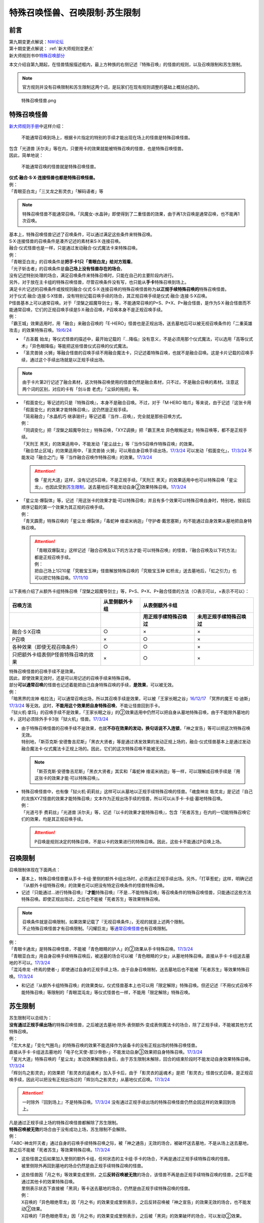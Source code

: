 ===============================
特殊召唤怪兽、召唤限制·苏生限制
===============================

前言
========

| 第九期变更点解说：\ `NW论坛 <http://bbs.newwise.com/thread-821853-1-1.html>`__\
| 第十期变更点解说： \ :ref:`新大师规则变更点`\
| 新大师规则书中\ `特殊召唤部分 <https://warsier.gitbooks.io/new_master_rule/content/3/32/321/3213.html>`__\

本文介绍自第九期起，在怪兽情报描述框内，最上方种族的右侧记述『特殊召唤』的怪兽的规则，以及召唤限制和苏生限制。

.. note:: 官方规则并没有召唤限制和苏生限制这两个词，是玩家们在现有规则调整的基础上概括创造的。

.. figure:: ../.static/c02/Special_Summer_Monster_1.jpg
   :width: 250px
   :height: 365px
   :alt: 特殊召唤怪兽.png

   特殊召唤怪兽.png

.. _特殊召唤怪兽:

特殊召唤怪兽
============

\ `新大师规则手册 <http://www.yugioh-card.com/japan/howto/data/rulebook_new_master_rule_ver1.0.pdf>`__\ 中这样介绍：

   不能通常召唤到场上，根据卡片指定的特别的手续才能出现在场上的怪兽是特殊召唤怪兽。

| 包含「光道兽 沃尔夫」等在内，只要用卡的效果就能被特殊召唤的怪兽，也是特殊召唤怪兽。
| 因此，简单地说：

   不能通常召唤的怪兽就是特殊召唤怪兽。

| **仪式·融合·S·X·连接怪兽也都是特殊召唤怪兽。**\
| 例：
| 「青眼亚白龙」「三叉龙之影灵衣」「解码语者」等

.. note:: 特殊召唤怪兽不能通常召唤。「风魔女-水晶钟」即使得到了二重怪兽的效果，由于再1次召唤是通常召唤，也不能再1次召唤。

| 基本上，特殊召唤怪兽记述了召唤条件，可以通过满足这些条件来特殊召唤。
| S·X·连接怪兽的召唤条件是凑齐记述的素材来S·X·连接召唤。
| 融合·仪式怪兽也是一样，只是通过发动融合·仪式魔法卡来特殊召唤。
| 例：
| 「青眼亚白龙」的召唤条件是\ **把手卡1只「青眼白龙」给对方观看**\ 。
| 「光子斩击者」的召唤条件是\ **自己场上没有怪兽存在的场合**\ 。

| 没有记述特别处理的场合，满足召唤条件来特殊召唤时，只能在自己的主要阶段内进行。
| 另外，对于放在主卡组的特殊召唤怪兽，尽管召唤条件没有写，也只能从\ **手卡**\ 特殊召唤到场上。

| 满足卡片记述的召唤条件或按规则融合·仪式·S·X·连接召唤的特殊召唤怪兽称为\ **以正规手续特殊召唤的**\ 特殊召唤怪兽。
| 对于仪式·融合·连接·S·X怪兽，没有特别记载召唤手续的场合，其正规召唤手续是仪式·融合·连接·S·X召唤。
| P怪兽基本上可以通常召唤。对于「涅槃之超魔导剑士」等，不能通常召唤的P+S、P+X、P+融合怪兽，是作为S·X·融合怪兽而不能通常召唤，它们的正规召唤手续是S·X·融合召唤，P召唤本身不是正规召唤手续。
| 例：
| 「霸王城」效果适用时，用「融合」来融合召唤的「E-HERO」怪兽也是正规出场，送去墓地后可以被无视召唤条件的「二重英雄攻击」的效果特殊召唤。\ `19/6/24 <https://www.db.yugioh-card.com/yugiohdb/faq_search.action?ope=5&fid=22696&keyword=&tag=-1>`__

-  「古圣戴 始龙」等仪式怪兽的描述中，最开始记载的『...降临』没有意义，不是必须用那个仪式魔法，可以选用「高等仪式术」「异色眼降临」等能把这些怪兽仪式召唤的仪式魔法。
-  「圣灵兽骑 火狮」等融合怪兽的召唤手续不用融合魔法卡，只记述着特殊召唤，也就不是融合召唤。这是卡片记载的召唤手续，通过这个手续出场就是以正规手续出场。

.. note:: 由于卡片第2行记述了融合素材，这次特殊召唤使用的怪兽仍然是融合素材，只不过，不是融合召唤的素材。注意这两个词的区别，对应的卡有「剑斗兽 老虎」「尘妖的拖把」等。

-  | 「假面变化」等记述的只是『特殊召唤』，本身不是融合召唤。不过，对于「M·HERO 暗爪」等来说，由于记述『这张卡用「假面变化」的效果才能特殊召唤』，这仍然是正规手续。
   | 「简易融合」「水晶机巧 继承玻纤」等记述着『当作...召唤』，完全就是那些召唤方式。
   | 例：
   | 「同调变化」把「涅槃之超魔导剑士」特殊召唤，「XYZ调换」把「霸王黑龙 异色眼叛逆龙」特殊召唤等，都不是正规手续。
   | 「天刑王 黑天」的效果适用中，不能发动「星尘战士」等『当作S召唤作特殊召唤』的效果。
   | 「融合禁止区域」的效果适用中，「圣灵兽骑 火狮」可以用自身召唤手续出场，\ `17/3/24 <https://www.db.yugioh-card.com/yugiohdb/faq_search.action?ope=5&fid=65>`__ 可以发动「假面变化」，\ `17/3/24 <https://www.db.yugioh-card.com/yugiohdb/faq_search.action?ope=5&fid=13328>`__ 不能发动「融合之门」等『当作融合召唤作特殊召唤』的效果。\ `17/3/24 <https://www.db.yugioh-card.com/yugiohdb/faq_search.action?ope=5&fid=9988>`__\

   .. attention:: 像「星光大道」这样，没有记述S召唤，不是正规手续。「天刑王 黑天」的效果适用中也可以特殊召唤「星尘龙」，也因此受到\ 苏生限制_\ ，送去墓地后不能发动自身②效果特殊召唤。\ `17/3/24 <https://www.db.yugioh-card.com/yugiohdb/faq_search.action?ope=5&fid=9554>`__\

-  | 「星尘龙·爆裂体」等，记述『用这张卡的效果才能·可以特殊召唤』并且有多个效果可以特殊召唤自身时，特别地，按前后顺序记载的第一个效果为其正规的召唤手续。
   | 例：
   | 「青天霹雳」特殊召唤的「星尘龙·爆裂体」「毒蛇神 维诺米纳迦」「守护者·戴思塞斯」均不能通过自身效果从墓地把自身特殊召唤。

   .. attention:: 

      | 「青眼双爆裂龙」这样记述『融合召唤及以下的方法才能·可以特殊召唤』的怪兽，『融合召唤及以下的方法』都是正规召唤手续。
      | 例：
      | 把自己场上1只10星「究极宝玉神」怪兽解放特殊召唤的「究极宝玉神 虹桥龙」送去墓地后，「虹之引力」也可以把它特殊召唤。\ `17/11/10 <https://www.db.yugioh-card.com/yugiohdb/faq_search.action?ope=5&fid=21556>`__\

以下表格介绍了从额外卡组特殊召唤「涅槃之超魔导剑士」等，P+S、P+X、P+融合怪兽的方法（○表示可以，×表示不可以）：

==================================== ================ ====================== ========================
召唤方法                              从里侧额外卡组                   从表侧额外卡组
------------------------------------ ---------------- -----------------------------------------------
\                                                      用正规手续特殊召唤过    未用正规手续特殊召唤过
==================================== ================ ====================== ========================
融合·S·X召唤                          ○                ×                      ×                       
P召唤                                 ×                ○                      ×
各种效果（即使无视召唤条件）            ○                ○                      ×
只把额外卡组表侧P怪兽特殊召唤的效果      ×                ○                      × 
==================================== ================ ====================== ========================

| 特殊召唤怪兽的召唤手续不是效果。
| 因此，即使效果无效时，还是可以用记述的召唤手续来特殊召唤。
| 部分\ **可以通常召唤**\ 的怪兽也记述着能把自己自身特殊召唤的手续，\ **是效果**\ ，可以被无效。
| 例：
| 「暗黑界的龙神 格拉法」可以通常召唤出场，所以其召唤手续是效果，可以被「王家长眠之谷」\ `16/12/17 <http://www.db.yugioh-card.com/yugiohdb/faq_search.action?ope=5&fid=20408>`__ 「冥界的魔王 哈·迪斯」\ `17/3/24 <https://www.db.yugioh-card.com/yugiohdb/faq_search.action?ope=5&fid=11587>`__ 等无效。这时，\ **不能用这个效果把自身特殊召唤**\ ，不能让怪兽回到手卡。
| 「狱火机·拿玛」的召唤手续不是效果，「王家长眠之谷」的②效果适用中仍然可以把自身从墓地特殊召唤，由于不能除外墓地的卡，这时必须除外手卡3张「狱火机」怪兽。\ `17/3/24 <https://www.db.yugioh-card.com/yugiohdb/faq_search.action?ope=5&fid=6500&keyword=&tag=-1>`__\

-  | 由于特殊召唤怪兽的召唤手续不是效果，也就\ **不存在效果的发动，换句话说不入连锁**\ ，「神之宣告」等可以把这次特殊召唤无效。
   | 特别地，「斯芬克斯·安德鲁吉尼斯」「黑衣大贤者」等是通过诱发效果的发动正规上场的，融合·仪式怪兽基本上是通过发动融合魔法卡·仪式魔法卡正规上场的。因此，它们的这次特殊召唤不能被无效。

   .. note:: 「斯芬克斯·安德鲁吉尼斯」「黑衣大贤者」其实和「毒蛇神 维诺米纳迦」等一样，可以理解成召唤手续是『用这张卡的效果才能·可以特殊召唤』。

-  | 特殊召唤怪兽中，也有像「狱火机·莉莉丝」这样可以从墓地以正规手续特殊召唤的怪兽。「魂食神龙 吸灵龙」是记述『自己的龙族XYZ怪兽的效果才能特殊召唤』文本作为正规出场手续的怪兽，所以可以从手卡·卡组·墓地特殊召唤。
   | 例：
   | 「光道弓手 费莉丝」「光道兽 沃尔夫」等，记述『以卡的效果才能特殊召唤』，包含「死者苏生」在内的一切能特殊召唤它们的效果，均是其正规召唤手续。

   .. attention:: P召唤是规则决定的特殊召唤，不是以卡的效果进行的特殊召唤。因此，这些卡不能通过P召唤上场。

.. _召唤限制:

召唤限制
========

| 召唤限制体现在下面两点：

- 基本上，特殊召唤怪兽要从手卡·卡组·里侧的额外卡组出场时，必须通过正规手续出场。另外，「打草惹蛇」这样，明确记述『从额外卡组特殊召唤』的效果也可以把没有特定召唤条件的怪兽特殊召唤。
- 记述『只能通过...进行特殊召唤』『\ **才能**\ 特殊召唤』『不是...不能特殊召唤』等召唤条件的特殊召唤怪兽，只能通过这些方法特殊召唤。即使正规出场过，之后也不能被「死者苏生」等效果特殊召唤。

.. note::

   | 召唤条件就是召唤限制，如果效果记载了『无视召唤条件』，无视的就是上述两个限制。
   | 不止特殊召唤怪兽才有召唤限制。「闪耀巨龙」等\ 通常召唤怪兽_\ 也有召唤限制。

| 例：
| 「青眼卡通龙」是特殊召唤怪兽，不能被「青色眼睛的护人」的②效果从手卡特殊召唤。\ `17/3/24 <https://www.db.yugioh-card.com/yugiohdb/faq_search.action?ope=5&fid=18328&keyword=&tag=-1>`__\
| 「青眼亚白龙」用自身召唤手续特殊召唤后，被送墓的场合可以被「青色眼睛的少女」从墓地特殊召唤。直接从手卡·卡组送去墓地的不可以。\ `17/3/24 <https://www.db.yugioh-card.com/yugiohdb/faq_search.action?ope=5&fid=9134&keyword=&tag=-1>`__\
| 「混沌帝龙 -终焉的使者-」即使通过自身的正规手续上场，由于自身召唤限制，送去墓地后也不能被「死者苏生」等效果特殊召唤。\ `17/3/24 <https://www.db.yugioh-card.com/yugiohdb/faq_search.action?ope=5&fid=14602&keyword=&tag=-1>`__\

-  和记述『从额外卡组特殊召唤』的效果类似，仪式怪兽基本上也可以用「限定解除」特殊召唤。但还记述『不用仪式召唤不能特殊召唤』等限制的「青眼混沌龙」等仪式怪兽也一样，不能用「限定解除」特殊召唤。

.. _苏生限制:

苏生限制
===========

| 苏生限制可以总结为：
| **没有通过正规手续出场**\ 的特殊召唤怪兽，之后被送去墓地·除外·表侧额外·变成表侧魔法卡的场合，除了正规手续，不能被其他方式特殊召唤。
| 例：
| 「宏大木星」「变化气圈鸟」的特殊召唤的效果不能选择作为装备卡的没有正规出场的特殊召唤怪兽。
| 直接从手卡·卡组送去墓地的「电子化天使-那沙帝弥-」不能发动自身③效果把自身特殊召唤。\ `17/3/24 <https://www.db.yugioh-card.com/yugiohdb/faq_search.action?ope=5&fid=20041>`__\
| 「星光大道」特殊召唤的「星尘龙」发动效果解放自身后，由于苏生限制未解除，回合的结束阶段时不能发动自身效果特殊召唤。\ `17/3/24 <https://www.db.yugioh-card.com/yugiohdb/faq_search.action?ope=5&fid=9554>`__\
| 「辉剑鸟之影灵衣」的效果把「影灵衣的返魂术」加入手卡后，由于「影灵衣的返魂术」是把「影灵衣」怪兽仪式召唤，是正规召唤手续，因此可以把没有正规出场过的「辉剑鸟之影灵衣」从墓地仪式召唤。\ `17/3/24 <https://www.db.yugioh-card.com/yugiohdb/faq_search.action?ope=5&fid=14410>`__\

.. attention:: 一时除外『回到场上』不是特殊召唤。\ `17/3/24 <https://www.db.yugioh-card.com/yugiohdb/faq_search.action?ope=5&fid=9208>`__ 没有通过正规手续出场的特殊召唤怪兽仍然会因这样的效果回到场上。

| 凡是通过正规手续上场的特殊召唤怪兽都解除了苏生限制。
| \ **特殊召唤被无效**\ 的场合由于没有成功上场，苏生限制不会解除。
| 例：
| 「ABC-神龙歼灭者」通过自身的召唤手续特殊召唤之际，被「神之通告」无效的场合，被破坏送去墓地，不是从场上送去墓地，那之后不能被「死者苏生」等效果特殊召唤。\ `17/3/24 <https://www.db.yugioh-card.com/yugiohdb/faq_search.action?ope=5&fid=6216>`__\

-  | 这些怪兽之后如果加入里侧的额外卡组，任何状态的主卡组·手卡的场合，不再是通过正规手续特殊召唤的怪兽。
   | 被里侧除外再回到墓地的场合仍然是由正规手续特殊召唤的怪兽。

-  | 这些怪兽因「月之书」等效果变成里侧，之后\ **反转召唤被无效**\ 的场合，该怪兽不再是由正规手续特殊召唤的怪兽，之后不能通过其他卡的效果特殊召唤。
   | 里侧表示状态下直接被「黑洞」等卡送去墓地的场合，仍然是由正规手续特殊召唤的怪兽。
   | 例：
   | X召唤的「异色眼绝零龙」因「月之书」的效果变成里侧表示，之后反转召唤被「神之宣告」的效果无效的场合，也不能发动②效果。
   | X召唤的「异色眼绝零龙」因「月之书」的效果变成里侧表示，之后被「黑洞」的效果破坏的场合，可以发动②效果。

.. _无视召唤条件:

无视召唤条件
==================

| 「虹之引力」「破限疾驰」等『无视召唤条件』的效果，可以无视特殊召唤怪兽的召唤限制，把它们从手卡·卡组·里侧的额外卡组特殊召唤。
| 由于没有完成卡片记载的召唤手续，也不是融合·S·X·连接召唤，这样特殊召唤的怪兽不是按正规手续上场的。
| 例：
| 「天声的服从」把「光之创造神 哈拉克提」无视召唤条件特殊召唤的场合，发动「天声的服从」的玩家立即决斗胜利。\ `17/3/24 <https://www.db.yugioh-card.com/yugiohdb/faq_search.action?ope=5&fid=19404&keyword=&tag=-1>`__\
| 「真红眼卡通龙」把特殊召唤怪兽无视召唤条件特殊召唤，那个怪兽之后被送去墓地的场合，不能用「死者苏生」等效果特殊召唤。\ `17/3/24 <https://www.db.yugioh-card.com/yugiohdb/faq_search.action?ope=5&fid=18257>`__\
| 「永远的淑女 贝阿特丽切」把「彼岸的诗人 维吉尔」无视召唤条件特殊召唤后，那个「彼岸的诗人 维吉尔」再被送去墓地的场合，不能用「死者苏生」等效果特殊召唤。\ `17/3/24 <https://www.db.yugioh-card.com/yugiohdb/faq_search.action?ope=5&fid=16940>`__\
| 「二重英雄攻击」要把墓地「M·HERO 暗爪」特殊召唤的场合，必须是用「假面变化」的效果特殊召唤的（「假面变化二型」「形态变化」等当作「假面变化」的特殊召唤也可以）。\ `18/12/22 <https://www.db.yugioh-card.com/yugiohdb/faq_search.action?ope=5&fid=22339>`__

-  | 这样的效果仍然\ **不能**\ 无视苏生限制。
   | 例：
   | 「合神龙 蒂迈欧」的③效果不能从墓地特殊召唤没有用正规手续出场的「传说的骑士」怪兽。
   | 「等级下降！？」以「武装龙 LV10」为对象发动时，墓地的「武装龙 LV7」必须正规出场过才能被这个效果特殊召唤。「等级上升！」特殊召唤的「武装龙 LV7」不是正规出场，这个「武装龙 LV7」送去墓地的场合不能被「等级下降！？」特殊召唤。\ `17/3/24 <https://www.db.yugioh-card.com/yugiohdb/faq_search.action?ope=5&fid=6645>`__\
   | 墓地的「究极宝玉神 虹桥龙」如果没有正规出场过，「虹之引力」就不能把它特殊召唤。\ `17/11/10 <https://www.db.yugioh-card.com/yugiohdb/faq_search.action?ope=5&fid=21556>`__\

-  | 『1回合只能有1次特殊召唤』不是怪兽的召唤手续，也就不会无视。
   | 例：
   | 「精灵兽使 薇茵妲」的效果不能把已经特殊召唤过的「灵兽使 蕾拉」特殊召唤。\ `17/3/24 <https://www.db.yugioh-card.com/yugiohdb/faq_search.action?ope=5&fid=7100>`__\

.. _通常召唤怪兽:

通常召唤怪兽
============

| 和特殊召唤怪兽相对，可以通常召唤出场的怪兽称为通常召唤怪兽。
| 这类怪兽也存在一些召唤限制：

1. | 上级怪兽解放怪兽数量或对作为解放的怪兽的要求限制。
   | 基本上，LV5~LV6的怪兽上级召唤需要1只怪兽作为解放，LV7以上则需要2只。
   | 存在「神兽王 巴巴罗斯」这样不用解放即可召唤的，和「欧贝利斯克的巨神兵」等需要3只怪兽作解放才能上级召唤的，以及「炎狱魔人 地狱焚魔」「守护者·特莱斯」等的卡片。

2. | 不能作特定的特殊召唤或者完全不能特殊召唤。
   | 例：
   | 「创世神」「电光-雪花-」「光与暗之龙」等。

.. note:: 召唤条件就是召唤限制，如果效果记载了『无视召唤条件』，也无视上述限制。
